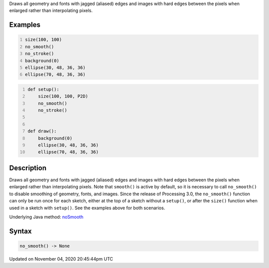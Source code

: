 .. title: no_smooth()
.. slug: sketch_no_smooth
.. date: 2020-11-04 20:45:44 UTC+00:00
.. tags:
.. category:
.. link:
.. description: py5 no_smooth() documentation
.. type: text

Draws all geometry and fonts with jagged (aliased) edges and images with hard edges between the pixels when enlarged rather than interpolating pixels.

Examples
========

.. raw:: html

    <div class="example-table">

.. raw:: html

    <div class="example-row"><div class="example-cell-image">

.. raw:: html

    </div><div class="example-cell-code">

.. code:: python
    :number-lines:

    size(100, 100)
    no_smooth()
    no_stroke()
    background(0)
    ellipse(30, 48, 36, 36)
    ellipse(70, 48, 36, 36)

.. raw:: html

    </div></div>

.. raw:: html

    <div class="example-row"><div class="example-cell-image">

.. raw:: html

    </div><div class="example-cell-code">

.. code:: python
    :number-lines:

    def setup():
        size(100, 100, P2D)
        no_smooth()
        no_stroke()


    def draw():
        background(0)
        ellipse(30, 48, 36, 36)
        ellipse(70, 48, 36, 36)

.. raw:: html

    </div></div>

.. raw:: html

    </div>

Description
===========

Draws all geometry and fonts with jagged (aliased) edges and images with hard edges between the pixels when enlarged rather than interpolating pixels.  Note that ``smooth()`` is active by default, so it is necessary to call ``no_smooth()`` to disable smoothing of geometry, fonts, and images. Since the release of Processing 3.0, the ``no_smooth()`` function can only be run once for each sketch, either at the top of a sketch without a ``setup()``, or after the ``size()`` function when used in a sketch with ``setup()``. See the examples above for both scenarios.

Underlying Java method: `noSmooth <https://processing.org/reference/noSmooth_.html>`_

Syntax
======

.. code:: python

    no_smooth() -> None

Updated on November 04, 2020 20:45:44pm UTC


